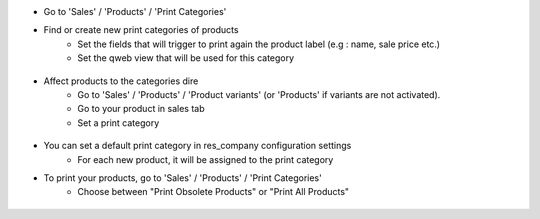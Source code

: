 * Go to 'Sales' / 'Products' / 'Print Categories'
* Find or create new print categories of products
    * Set the fields that will trigger to print again the product label (e.g : name, sale price etc.)
    * Set the qweb view that will be used for this category

.. figure:: ../static/description/print_category.png

* Affect products to the categories dire
    * Go to 'Sales' / 'Products' / 'Product variants' (or 'Products' if
      variants are not activated).
    * Go to your product in sales tab
    * Set a print category

.. figure:: ../static/description/product_print_options.png

* You can set a default print category in res_company configuration settings
    * For each new product, it will be assigned to the print category

* To print your products, go to 'Sales' / 'Products' / 'Print Categories'
    * Choose between "Print Obsolete Products" or "Print All Products"

.. figure:: ../static/description/print_options.png
